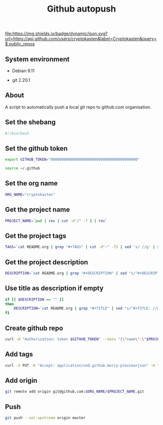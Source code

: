 #+TITLE: Github autopush
#+OPTIONS: ^:nil
#+PROPERTY: header-args:sh :session *shell github-autopush sh* :results silent raw
#+PROPERTY: header-args:python :session *shell github-autopush python* :results silent raw

[[https://github.com/cryptokasten][file:https://img.shields.io/badge/dynamic/json.svg?url=https://api.github.com/users/cryptokasten&label=Cryptokasten&query=$.public_repos]]

** System environment

- Debian 9.11

- git 2.20.1

** About

A script to automatically push a local git repo to github.com
organisation.

** Set the shebang

#+BEGIN_SRC sh :tangle src/github-autopush.sh
#!/bin/bash
#+END_SRC

** Set the github token

#+BEGIN_SRC sh
export GITHUB_TOKEN="0000000000000000000000000000000000000000"
#+END_SRC

#+BEGIN_SRC sh :tangle src/github-autopush.sh
source ~/.github
#+END_SRC

** Set the org name

#+BEGIN_SRC sh :tangle src/github-autopush.sh
ORG_NAME="cryptokasten"
#+END_SRC

** Get the project name

#+BEGIN_SRC sh :tangle src/github-autopush.sh
PROJECT_NAME=`pwd | rev | cut -d"/" -f 1 | rev`
#+END_SRC

** Get the project tags

#+BEGIN_SRC sh :tangle src/github-autopush.sh
TAGS=`cat README.org | grep "#+TAGS" | cut -d":" -f2 | sed 's/ //g' | sed 's/,/","/g'`
#+END_SRC

** Get the project description

#+BEGIN_SRC sh :tangle src/github-autopush.sh
DESCRIPTION=`cat README.org | grep "#+DESCRIPTION" | sed "s/^#+DESCRIPTION: //g" | grep -v "#+"`
#+END_SRC

** Use title as description if empty

#+BEGIN_SRC sh :tangle src/github-autopush.sh
if [[ $DESCRIPTION == "" ]]
then
    DESCRIPTION=`cat README.org | grep "#+TITLE" | sed "s/^#+TITLE: //g" | grep -v "#+"`
fi
#+END_SRC

** Create github repo

#+BEGIN_SRC sh :tangle src/github-autopush.sh
curl -H "Authorization: token $GITHUB_TOKEN" --data "{\"name\":\"$PROJECT_NAME\", \"description\": \"$DESCRIPTION\"}" https://api.github.com/orgs/$ORG_NAME/repos
#+END_SRC

** Add tags

#+BEGIN_SRC sh :tangle src/github-autopush.sh
curl -X PUT -H "Accept: application/vnd.github.mercy-preview+json" -H "Authorization: token $GITHUB_TOKEN" --data "{\"names\":[\"$TAGS\"]}" https://api.github.com/repos/$ORG_NAME/$PROJECT_NAME/topics
#+END_SRC

** Add origin

#+BEGIN_SRC sh :tangle src/github-autopush.sh
git remote add origin git@github.com:$ORG_NAME/$PROJECT_NAME.git
#+END_SRC

** Push

#+BEGIN_SRC sh :tangle src/github-autopush.sh
git push --set-upstream origin master
#+END_SRC
